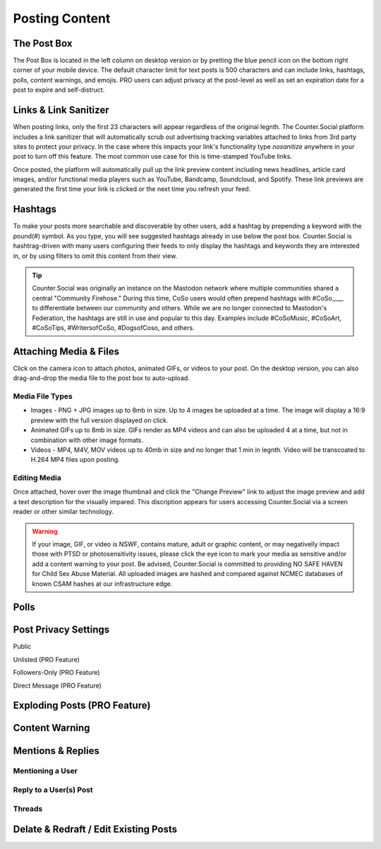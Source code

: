 Posting Content
=====



The Post Box
------------
.. image:: img_postboxlegend.jpg

The Post Box is located in the left column on desktop version or by pretting the blue pencil icon on the bottom right corner of your mobile device. The default character limit for text posts is 500 characters and can include links, hashtags, polls, content warnings, and emojis. PRO users can adjust privacy at the post-level as well as set an expiration date for a post to expire and self-distruct. 

Links & Link Sanitizer
------------
When posting links, only the first 23 characters will appear regardless of the original legnth. The Counter.Social platform includes a link sanitizer that will automatically scrub out advertising tracking variables attached to links from 3rd party sites to protect your privacy. In the case where this impacts your link's functionality type *nosanitize* anywhere in your post to turn off this feature. The most common use case for this is time-stamped YouTube links. 

Once posted, the platform will automatically pull up the link preview content including news headlines, article card images, and/or functional media players such as YouTube, Bandcamp, Soundcloud, and Spotify. These link previews are generated the first time your link is clicked or the next time you refresh your feed.

Hashtags
------------
To make your posts more searchable and discoverable by other users, add a hashtag by prepending a keyword with the pound(#) symbol. As you type, you will see suggested hashtags already in use below the post box. Counter.Social is hashtrag-driven with many users configuring their feeds to only display the hashtags and keywords they are interested in, or by using filters to omit this content from their view.  

.. tip:: Counter.Social was originally an instance on the Mastodon network where multiple communities shared a central "Community Firehose." During this time, CoSo users would often prepend hashtags with #CoSo____ to differentiate between our community and others. While we are no longer connected to Mastodon's Federation, the hashtags are still in use and popular to this day. Examples include #CoSoMusic, #CoSoArt, #CoSoTips, #WritersofCoSo, #DogsofCoso, and others. 

Attaching Media & Files
------------
Click on the camera icon to attach photos, animated GIFs, or videos to your post. On the desktop version, you can also drag-and-drop the media file to the post box to auto-upload.

Media File Types
^^^^^^^^^^^^^

* Images - PNG + JPG images up to 8mb in size. Up to 4 images be uploaded at a time. The image will display a 16:9 preview with the full version displayed on click.
* Animated GIFs up to 8mb in size. GIFs render as MP4 videos and can also be uploaded 4 at a time, but not in combination with other image formats.
* Videos - MP4, M4V, MOV videos up to 40mb in size and no longer that 1 min in legnth. Video will be transcoated to H.264 MP4 files upon posting.

Editing Media
^^^^^^^^^^^^^
Once attached, hover over the image thumbnail and click the "Change Preview" link to adjust the image preview and add a text description for the visually impared. This discription appears for users accessing Counter.Social via a screen reader or other similar technology. 

.. warning:: If your image, GIF, or video is NSWF, contains mature, adult or graphic content, or may negativelly impact those with PTSD or photosensitivity issues, please click the eye icon to mark your media as sensitive and/or add a content warning to your post. Be advised, Counter.Social is committed to providing NO SAFE HAVEN for Child Sex Abuse Material. All uploaded images are hashed and compared against NCMEC databases of known CSAM hashes at our infrastructure edge. 

Polls
------------

Post Privacy Settings
------------

Public

Unlisted (PRO Feature)

Followers-Only (PRO Feature)

Direct Message (PRO Feature)

Exploding Posts (PRO Feature)
------------

Content Warning
------------

Mentions & Replies
------------

Mentioning a User
^^^^^^^^^^^^^

Reply to a User(s) Post
^^^^^^^^^^^^^

Threads
^^^^^^^^^^^^^

Delate & Redraft / Edit Existing Posts
------------
